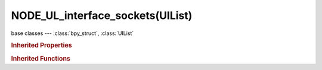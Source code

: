 NODE_UL_interface_sockets(UIList)
=================================

.. module:: bpy.types

base classes --- :class:`bpy_struct`, :class:`UIList`

.. class:: NODE_UL_interface_sockets(UIList)

   

   .. method:: draw_item(context, layout, data, item, icon, active_data, active_propname, index)

   .. classmethod:: bl_rna_get_subclass(id, default=None)
   
      :arg id: The RNA type identifier.
      :type id: string
      :return: The RNA type or default when not found.
      :rtype: :class:`bpy.types.Struct` subclass


   .. classmethod:: bl_rna_get_subclass_py(id, default=None)
   
      :arg id: The RNA type identifier.
      :type id: string
      :return: The class or default when not found.
      :rtype: type


.. rubric:: Inherited Properties

.. hlist::
   :columns: 2

   * :class:`bpy_struct.id_data`
   * :class:`UIList.bl_idname`
   * :class:`UIList.layout_type`
   * :class:`UIList.use_filter_show`
   * :class:`UIList.filter_name`
   * :class:`UIList.use_filter_invert`
   * :class:`UIList.use_filter_sort_alpha`
   * :class:`UIList.use_filter_sort_reverse`
   * :class:`UIList.bitflag_filter_item`

.. rubric:: Inherited Functions

.. hlist::
   :columns: 2

   * :class:`bpy_struct.as_pointer`
   * :class:`bpy_struct.driver_add`
   * :class:`bpy_struct.driver_remove`
   * :class:`bpy_struct.get`
   * :class:`bpy_struct.is_property_hidden`
   * :class:`bpy_struct.is_property_readonly`
   * :class:`bpy_struct.is_property_set`
   * :class:`bpy_struct.items`
   * :class:`bpy_struct.keyframe_delete`
   * :class:`bpy_struct.keyframe_insert`
   * :class:`bpy_struct.keys`
   * :class:`bpy_struct.path_from_id`
   * :class:`bpy_struct.path_resolve`
   * :class:`bpy_struct.property_unset`
   * :class:`bpy_struct.type_recast`
   * :class:`bpy_struct.values`
   * :class:`UIList.draw_item`
   * :class:`UIList.draw_filter`
   * :class:`UIList.filter_items`
   * :class:`UIList.append`
   * :class:`UIList.is_extended`
   * :class:`UIList.prepend`
   * :class:`UIList.remove`

